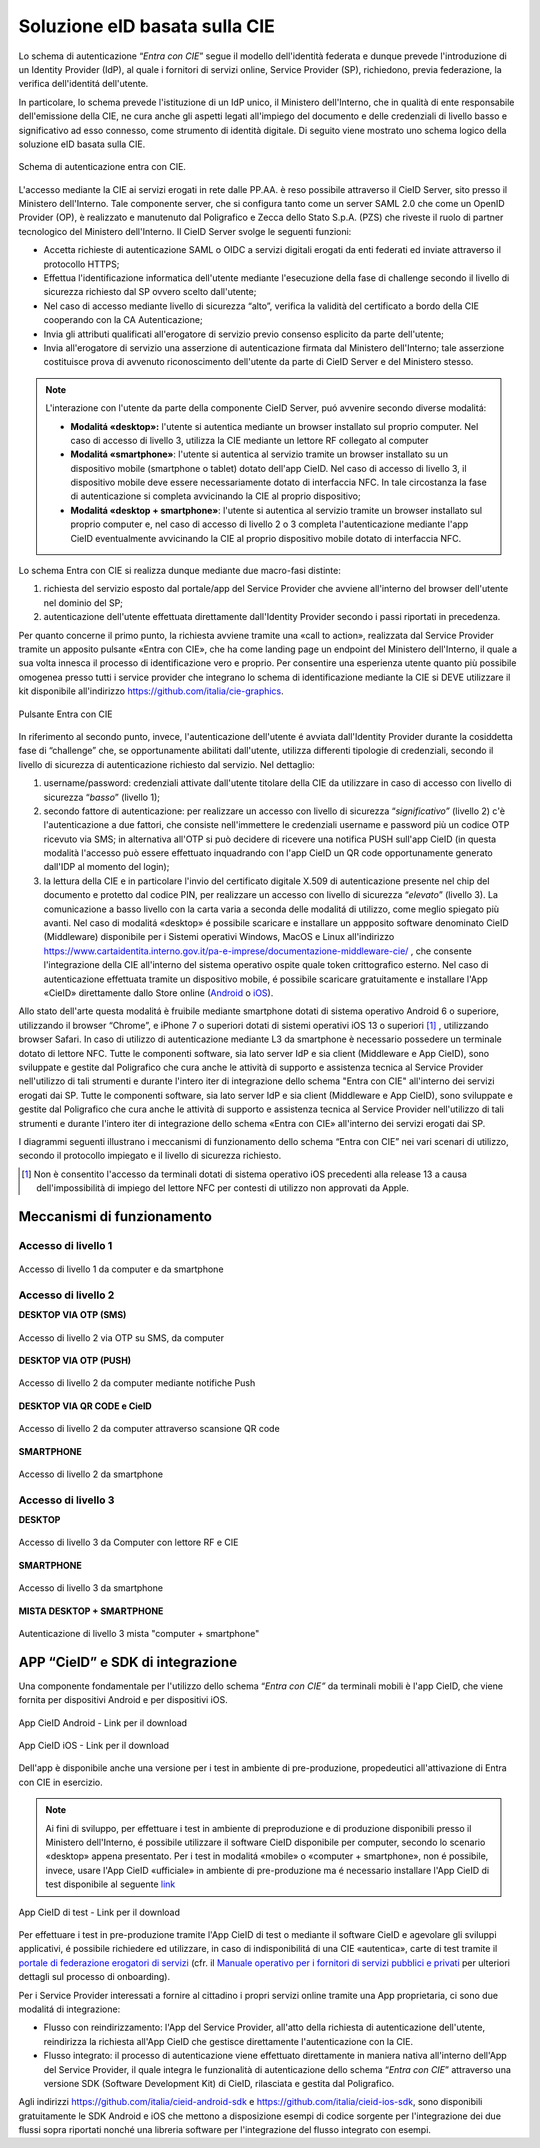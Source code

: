 ==============================
Soluzione eID basata sulla CIE
==============================

Lo schema di autenticazione “\ *Entra con CIE*\ ” segue il modello
dell'identità federata e dunque prevede l'introduzione di un Identity Provider (IdP), al quale i
fornitori di servizi online, Service Provider (SP), richiedono, previa
federazione, la verifica dell'identitá dell'utente.

In particolare, lo schema prevede l'istituzione di un IdP unico, il Ministero
dell'Interno, che in qualità di ente responsabile dell'emissione della
CIE, ne cura anche gli aspetti legati all'impiego del documento e delle
credenziali di livello basso e significativo ad esso connesso, come
strumento di identità digitale. Di seguito viene mostrato uno schema
logico della soluzione eID basata sulla CIE.

.. figure:: ../../media/image1.png
    :alt: Schema di autenticazione entra con CIE.
    :width: 15 cm
    :name: schema-cie
    :align: center

    Schema di autenticazione entra con CIE.

L'accesso mediante la CIE ai servizi erogati in rete dalle PP.AA. è reso
possibile attraverso il CieID Server, sito presso il Ministero
dell'Interno. Tale componente
server, che si configura tanto come un server SAML 2.0 che come un
OpenID Provider (OP), è realizzato e manutenuto dal Poligrafico e Zecca
dello Stato S.p.A. (PZS) che riveste il ruolo di partner tecnologico del
Ministero dell'Interno. Il CieID Server svolge le seguenti funzioni:

-  Accetta richieste di autenticazione SAML o OIDC a servizi digitali
   erogati da enti federati ed inviate attraverso il protocollo HTTPS;

-  Effettua l'identificazione informatica dell'utente mediante
   l'esecuzione della fase di challenge secondo il livello di sicurezza
   richiesto dal SP ovvero scelto dall'utente;

-  Nel caso di accesso mediante livello di sicurezza “alto”, verifica la
   validità del certificato a bordo della CIE cooperando con la CA
   Autenticazione;

-  Invia gli attributi qualificati all'erogatore
   di servizio previo consenso esplicito da parte dell'utente;

-  Invia all'erogatore di servizio una asserzione di autenticazione firmata dal Ministero dell'Interno; tale
   asserzione costituisce prova di avvenuto riconoscimento dell'utente da
   parte di CieID Server e del Ministero stesso.

.. note::
   L'interazione con l'utente da parte della componente CieID Server, puó avvenire secondo diverse modalitá:

   -  **Modalitá «desktop»:** l'utente si autentica mediante un browser installato sul proprio computer. Nel caso di accesso di livello 3, utilizza la CIE mediante un lettore RF collegato al computer

   -  **Modalitá «smartphone»**: l'utente si autentica al servizio tramite un browser installato su un dispositivo mobile (smartphone o tablet) dotato dell'app CieID. Nel caso di accesso di livello 3, il dispositivo mobile deve essere necessariamente dotato di interfaccia NFC. In tale circostanza la fase di autenticazione si completa avvicinando la CIE al proprio dispositivo;

   -  **Modalitá «desktop + smartphone»**: l'utente si autentica al servizio tramite un browser installato sul proprio computer e, nel caso di accesso di livello 2 o 3 completa l'autenticazione mediante l'app CieID eventualmente avvicinando la CIE al proprio dispositivo mobile dotato di interfaccia NFC.

Lo schema Entra con CIE si realizza dunque mediante due macro-fasi
distinte:

1. richiesta del servizio esposto dal portale/app del Service Provider
   che avviene all'interno del browser dell'utente nel dominio del SP;

2. autenticazione dell'utente effettuata direttamente dall'Identity
   Provider secondo i passi riportati in precedenza.

Per quanto concerne il primo punto, la richiesta avviene tramite una
«call to action», realizzata dal Service Provider tramite un apposito
pulsante «Entra con CIE», che ha come landing page un endpoint del
Ministero dell'Interno, il quale a sua volta innesca il processo di identificazione
vero e proprio. Per consentire una esperienza utente quanto più possibile omogenea presso tutti i service
provider che integrano lo schema di identificazione mediante la CIE si
DEVE utilizzare il kit disponibile all'indirizzo
https://github.com/italia/cie-graphics.

.. figure:: ../../media/image2.jpg
    :alt: Pulsante Entra con CIE
    :scale: 70 %
    :name: pulsante-entra-con-cie
    :align: center

    Pulsante Entra con CIE

In riferimento al secondo punto, invece, l'autenticazione dell'utente é
avviata dall'Identity Provider durante la cosiddetta fase di “challenge”
che, se opportunamente abilitati dall'utente, utilizza differenti tipologie di
credenziali, secondo il livello di sicurezza di autenticazione richiesto
dal servizio. Nel dettaglio:

1. username/password: credenziali attivate dall'utente titolare della
   CIE da utilizzare in caso di accesso con livello di sicurezza
   “\ *basso*\ ” (livello 1);

2. secondo fattore di autenticazione: per realizzare un accesso con livello di sicurezza
   “\ *significativo”* (livello 2) c'è l'autenticazione a due fattori, che consiste 
   nell'immettere le credenziali username e password più un codice OTP ricevuto via
   SMS; in alternativa all'OTP si può decidere di ricevere una notifica PUSH sull'app
   CieID (in questa modalità l'accesso può essere effettuato inquadrando con 
   l'app CieID un QR code opportunamente generato dall'IDP al momento del login);

3. la lettura della CIE e in particolare l'invio del certificato
   digitale X.509 di autenticazione presente nel chip del documento e
   protetto dal codice PIN, per realizzare un accesso con livello di
   sicurezza “\ *elevato*\ ” (livello 3). La comunicazione a basso
   livello con la carta varia a seconda delle modalitá di utilizzo, come
   meglio spiegato più avanti. Nel caso di modalitá «desktop» é
   possibile scaricare e installare un appposito software denominato
   CieID (Middleware) disponibile per i Sistemi operativi Windows, MacOS
   e Linux all'indirizzo
   `https://www.cartaidentita.interno.gov.it/pa-e-imprese/documentazione-middleware-cie/ <https://www.cartaidentita.interno.gov.it/pa-e-imprese/documentazione-middleware-cie>`__
   ,
   che consente l'integrazione della CIE all'interno del sistema
   operativo ospite quale token crittografico esterno. Nel caso di
   autenticazione effettuata tramite un dispositivo mobile, é possibile
   scaricare gratuitamente e installare l'App «CieID» direttamente dallo
   Store online
   (`Android <https://play.google.com/store/apps/details?id=it.ipzs.cieid>`__
   o `iOS <https://apps.apple.com/it/app/cieid/id1504644677>`__).

Allo stato dell'arte questa modalitá è fruibile mediante smartphone dotati di sistema operativo Android 6 o superiore, utilizzando il browser “Chrome”, e iPhone 7 o superiori dotati di sistemi operativi iOS 13 o superiori [#]_ , utilizzando browser Safari. In caso di utilizzo di autenticazione mediante L3 da smartphone è necessario possedere un terminale dotato di lettore NFC. Tutte le componenti software, sia lato server IdP e sia client (Middleware e App CieID), sono sviluppate e gestite dal Poligrafico che cura anche le attività di supporto e assistenza tecnica al Service Provider nell'utilizzo di tali strumenti e durante l'intero iter di integrazione dello schema "Entra con CIE" all'interno dei servizi erogati dai SP.
Tutte le componenti software, sia lato server IdP e sia client (Middleware e App
CieID), sono sviluppate e gestite dal Poligrafico che cura anche le
attività di supporto e assistenza tecnica al Service Provider
nell'utilizzo di tali strumenti e durante l'intero iter di integrazione
dello schema «Entra con CIE» all'interno dei servizi erogati dai SP.

I diagrammi seguenti illustrano i meccanismi di funzionamento dello
schema “Entra con CIE” nei vari scenari di utilizzo, secondo il
protocollo impiegato e il livello di sicurezza richiesto.

.. [#]
   Non è consentito l'accesso da terminali dotati di sistema operativo
   iOS precedenti alla release 13 a causa dell'impossibilità di impiego
   del lettore NFC per contesti di utilizzo non approvati da Apple.

.. _sec-meccanismi:

Meccanismi di funzionamento
---------------------------


Accesso di livello 1
~~~~~~~~~~~~~~~~~~~~

.. **DESKTOP**

.. figure:: ../../media/image3.png
    :alt: Accesso di livello 1 da computer
    :name: accesso-livello1-pc
    :align: center

    Accesso di livello 1 da computer e da smartphone

.. **SMARTPHONE**

.. .. figure:: ../../media/image4.jpg
    :alt: Accesso di livello 1 da smartphone
    :name: accesso-livello1-sm
    :align: center

    Accesso di livello 1 da smartphone

Accesso di livello 2
~~~~~~~~~~~~~~~~~~~~

**DESKTOP VIA OTP (SMS)**

.. figure:: ../../media/image5.png
    :alt: Accesso di livello2 da computer
    :name: accesso-livello2-pc
    :align: center

    Accesso di livello 2 via OTP su SMS, da computer

**DESKTOP VIA OTP (PUSH)**

.. figure:: ../../media/image6.png
    :alt: Accesso di livello 2 da computer push
    :name: accesso-livello2-pc-push
    :align: center

    Accesso di livello 2 da computer mediante notifiche Push

**DESKTOP VIA QR CODE e CieID**

.. figure:: ../../media/image7.png
    :alt: Accesso di livello 2 da computer QR
    :name: accesso-livello2-QR
    :align: center

    Accesso di livello 2 da computer attraverso scansione QR code

**SMARTPHONE**

.. figure:: ../../media/image8.png
    :alt: Accesso di livello 2 da smartphone
    :name: accesso-livello2-sm
    :align: center

    Accesso di livello 2 da smartphone

Accesso di livello 3
~~~~~~~~~~~~~~~~~~~~

**DESKTOP**

.. figure:: ../../media/image9.png
    :alt: Accesso di livello 3 da computer RF CIE
    :name: accesso-livello3-pccie
    :align: center

    Accesso di livello 3 da Computer con lettore RF e CIE

**SMARTPHONE**

.. figure:: ../../media/image10.png
    :alt: Accesso di livello 3 da smartphone
    :name: accesso-livello3-sm
    :align: center

    Accesso di livello 3 da smartphone

**MISTA DESKTOP + SMARTPHONE**

.. figure:: ../../media/image11.png
    :alt: Accesso di livello 3 computer + smartphone
    :name: accesso-livello3-pcsm
    :align: center

    Autenticazione di livello 3 mista "computer + smartphone"

.. _sec-app:

APP “CieID” e SDK di integrazione
---------------------------------

Una componente fondamentale per l'utilizzo dello schema “\ *Entra con
CIE”* da terminali mobili è l'app CieID, che viene fornita per
dispositivi Android e per dispositivi iOS.

.. figure:: ../../media/image12.png
    :alt: AppCieID-Android-QR
    :scale: 70 %
    :name: cie-android
    :align: center

    App CieID Android - Link per il download

.. figure:: ../../media/image13.png
    :alt: AppCieID-iOS-download
    :scale: 70 %
    :name: button-ecc
    :align: center

    App CieID iOS - Link per il download

Dell'app è disponibile anche una versione per i test in ambiente di
pre-produzione, propedeutici all'attivazione di Entra con CIE in esercizio.


.. note::

	Ai fini di sviluppo, per effettuare i test in ambiente di
	preproduzione e di produzione disponibili presso il Ministero
	dell'Interno, é possibile utilizzare il software CieID disponibile per
	computer, secondo lo scenario «desktop» appena presentato. Per i test in
	modalitá «mobile» o «computer + smartphone», non é possibile, invece,
	usare l'App CieID «ufficiale» in ambiente di pre-produzione ma é
	necessario installare l'App CieID di test disponibile al seguente
	`link <https://install.appcenter.ms/users/ipzsapp/apps/cieid-preproduzione/distribution_groups/public%20link>`__

.. figure:: ../../media/image14.png
    :alt: App-CieID-test
    :scale: 70 %
    :name: cieid-test
    :align: center

    App CieID di test - Link per il download

Per effettuare i test in pre-produzione tramite l'App CieID di test o
mediante il software CieID e agevolare gli sviluppi applicativi, é
possibile richiedere ed utilizzare, in caso di indisponibilitá di una
CIE «autentica», carte di test tramite il `portale di federazione erogatori di
servizi <https://federazione.servizicie.interno.gov.it/>`__
(cfr. il `Manuale operativo per i fornitori
di servizi pubblici e
privati <https://docs.italia.it/italia/cie/cie-manuale-operativo-docs>`__
per ulteriori dettagli sul processo di onboarding).

Per i Service Provider interessati a fornire al cittadino i propri
servizi online tramite una App proprietaria, ci sono due modalitá di
integrazione:

-  Flusso con reindirizzamento: l'App del Service Provider, all'atto
   della richiesta di autenticazione dell'utente, reindirizza la
   richiesta all'App CieID che gestisce direttamente l'autenticazione
   con la CIE.

-  Flusso integrato: il processo di autenticazione viene effettuato
   direttamente in maniera nativa all'interno dell'App del Service
   Provider, il quale integra le funzionalità di autenticazione dello
   schema “\ *Entra con CIE*\ ” attraverso una versione SDK (Software
   Development Kit) di CieID, rilasciata e gestita dal Poligrafico.

Agli indirizzi https://github.com/italia/cieid-android-sdk e
https://github.com/italia/cieid-ios-sdk, sono disponibili gratuitamente
le SDK Android e iOS che mettono a disposizione esempi di codice
sorgente per l'integrazione dei due flussi sopra riportati nonché una
libreria software per l'integrazione del flusso integrato con esempi.
